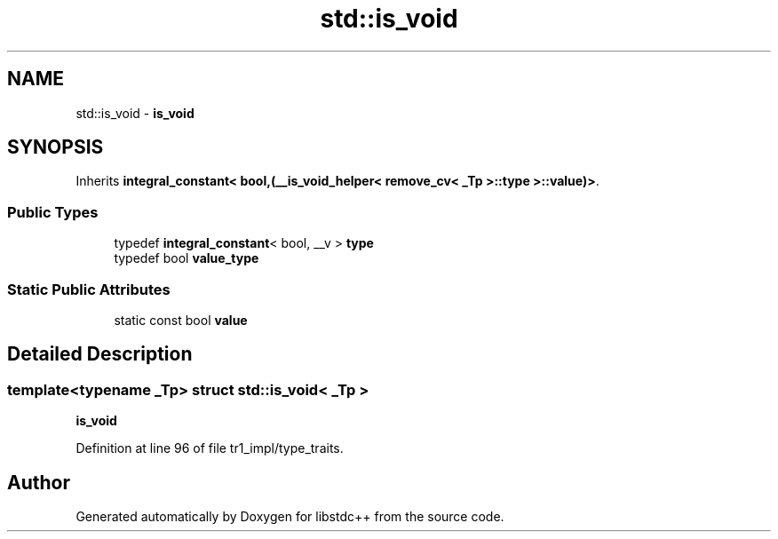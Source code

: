 .TH "std::is_void" 3 "21 Apr 2009" "libstdc++" \" -*- nroff -*-
.ad l
.nh
.SH NAME
std::is_void \- \fBis_void\fP  

.PP
.SH SYNOPSIS
.br
.PP
Inherits \fBintegral_constant< bool,(__is_void_helper< remove_cv< _Tp >::type >::value)>\fP.
.PP
.SS "Public Types"

.in +1c
.ti -1c
.RI "typedef \fBintegral_constant\fP< bool, __v > \fBtype\fP"
.br
.ti -1c
.RI "typedef bool \fBvalue_type\fP"
.br
.in -1c
.SS "Static Public Attributes"

.in +1c
.ti -1c
.RI "static const bool \fBvalue\fP"
.br
.in -1c
.SH "Detailed Description"
.PP 

.SS "template<typename _Tp> struct std::is_void< _Tp >"
\fBis_void\fP 
.PP
Definition at line 96 of file tr1_impl/type_traits.

.SH "Author"
.PP 
Generated automatically by Doxygen for libstdc++ from the source code.
